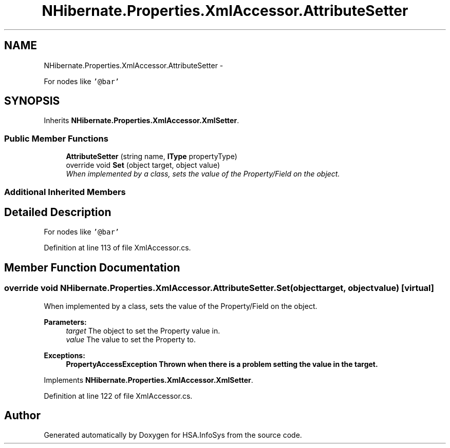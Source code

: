 .TH "NHibernate.Properties.XmlAccessor.AttributeSetter" 3 "Fri Jul 5 2013" "Version 1.0" "HSA.InfoSys" \" -*- nroff -*-
.ad l
.nh
.SH NAME
NHibernate.Properties.XmlAccessor.AttributeSetter \- 
.PP
For nodes like \fC'@bar'\fP 

.SH SYNOPSIS
.br
.PP
.PP
Inherits \fBNHibernate\&.Properties\&.XmlAccessor\&.XmlSetter\fP\&.
.SS "Public Member Functions"

.in +1c
.ti -1c
.RI "\fBAttributeSetter\fP (string name, \fBIType\fP propertyType)"
.br
.ti -1c
.RI "override void \fBSet\fP (object target, object value)"
.br
.RI "\fIWhen implemented by a class, sets the value of the Property/Field on the object\&. \fP"
.in -1c
.SS "Additional Inherited Members"
.SH "Detailed Description"
.PP 
For nodes like \fC'@bar'\fP


.PP
Definition at line 113 of file XmlAccessor\&.cs\&.
.SH "Member Function Documentation"
.PP 
.SS "override void NHibernate\&.Properties\&.XmlAccessor\&.AttributeSetter\&.Set (objecttarget, objectvalue)\fC [virtual]\fP"

.PP
When implemented by a class, sets the value of the Property/Field on the object\&. 
.PP
\fBParameters:\fP
.RS 4
\fItarget\fP The object to set the Property value in\&.
.br
\fIvalue\fP The value to set the Property to\&.
.RE
.PP
\fBExceptions:\fP
.RS 4
\fI\fBPropertyAccessException\fP\fP Thrown when there is a problem setting the value in the target\&. 
.RE
.PP

.PP
Implements \fBNHibernate\&.Properties\&.XmlAccessor\&.XmlSetter\fP\&.
.PP
Definition at line 122 of file XmlAccessor\&.cs\&.

.SH "Author"
.PP 
Generated automatically by Doxygen for HSA\&.InfoSys from the source code\&.
